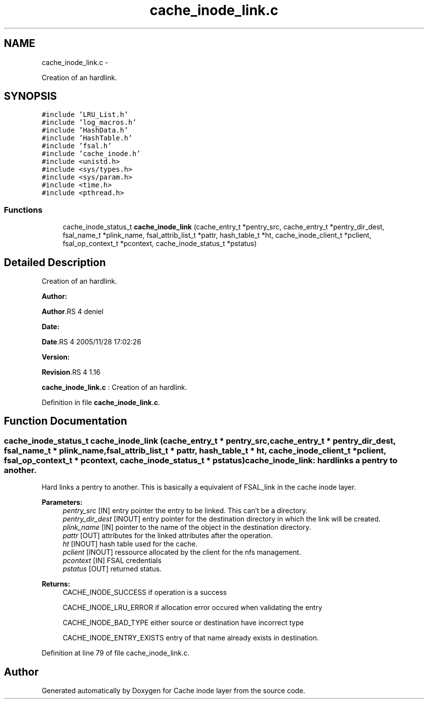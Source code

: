 .TH "cache_inode_link.c" 3 "15 Sep 2010" "Version 0.1" "Cache inode layer" \" -*- nroff -*-
.ad l
.nh
.SH NAME
cache_inode_link.c \- 
.PP
Creation of an hardlink.  

.SH SYNOPSIS
.br
.PP
\fC#include 'LRU_List.h'\fP
.br
\fC#include 'log_macros.h'\fP
.br
\fC#include 'HashData.h'\fP
.br
\fC#include 'HashTable.h'\fP
.br
\fC#include 'fsal.h'\fP
.br
\fC#include 'cache_inode.h'\fP
.br
\fC#include <unistd.h>\fP
.br
\fC#include <sys/types.h>\fP
.br
\fC#include <sys/param.h>\fP
.br
\fC#include <time.h>\fP
.br
\fC#include <pthread.h>\fP
.br

.SS "Functions"

.in +1c
.ti -1c
.RI "cache_inode_status_t \fBcache_inode_link\fP (cache_entry_t *pentry_src, cache_entry_t *pentry_dir_dest, fsal_name_t *plink_name, fsal_attrib_list_t *pattr, hash_table_t *ht, cache_inode_client_t *pclient, fsal_op_context_t *pcontext, cache_inode_status_t *pstatus)"
.br
.in -1c
.SH "Detailed Description"
.PP 
Creation of an hardlink. 

\fBAuthor:\fP
.RS 4
.RE
.PP
\fBAuthor\fP.RS 4
deniel 
.RE
.PP
\fBDate:\fP
.RS 4
.RE
.PP
\fBDate\fP.RS 4
2005/11/28 17:02:26 
.RE
.PP
\fBVersion:\fP
.RS 4
.RE
.PP
\fBRevision\fP.RS 4
1.16 
.RE
.PP
\fBcache_inode_link.c\fP : Creation of an hardlink. 
.PP
Definition in file \fBcache_inode_link.c\fP.
.SH "Function Documentation"
.PP 
.SS "cache_inode_status_t cache_inode_link (cache_entry_t * pentry_src, cache_entry_t * pentry_dir_dest, fsal_name_t * plink_name, fsal_attrib_list_t * pattr, hash_table_t * ht, cache_inode_client_t * pclient, fsal_op_context_t * pcontext, cache_inode_status_t * pstatus)"cache_inode_link: hardlinks a pentry to another.
.PP
Hard links a pentry to another. This is basically a equivalent of FSAL_link in the cache inode layer.
.PP
\fBParameters:\fP
.RS 4
\fIpentry_src\fP [IN] entry pointer the entry to be linked. This can't be a directory. 
.br
\fIpentry_dir_dest\fP [INOUT] entry pointer for the destination directory in which the link will be created. 
.br
\fIplink_name\fP [IN] pointer to the name of the object in the destination directory. 
.br
\fIpattr\fP [OUT] attributes for the linked attributes after the operation. 
.br
\fIht\fP [INOUT] hash table used for the cache. 
.br
\fIpclient\fP [INOUT] ressource allocated by the client for the nfs management. 
.br
\fIpcontext\fP [IN] FSAL credentials 
.br
\fIpstatus\fP [OUT] returned status.
.RE
.PP
\fBReturns:\fP
.RS 4
CACHE_INODE_SUCCESS if operation is a success 
.br
 
.PP
CACHE_INODE_LRU_ERROR if allocation error occured when validating the entry
.br
 
.PP
CACHE_INODE_BAD_TYPE either source or destination have incorrect type
.br
 
.PP
CACHE_INODE_ENTRY_EXISTS entry of that name already exists in destination. 
.RE
.PP

.PP
Definition at line 79 of file cache_inode_link.c.
.SH "Author"
.PP 
Generated automatically by Doxygen for Cache inode layer from the source code.
